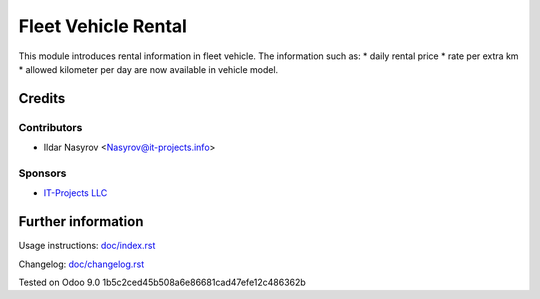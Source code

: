 ======================
 Fleet Vehicle Rental
======================

This module introduces rental information in fleet vehicle.
The information such as:
* daily rental price
* rate per extra km
* allowed kilometer per day
are now available in vehicle model.

Credits
=======

Contributors
------------
* Ildar Nasyrov <Nasyrov@it-projects.info>

Sponsors
--------
* `IT-Projects LLC <https://it-projects.info>`_

Further information
===================

Usage instructions: `<doc/index.rst>`_

Changelog: `<doc/changelog.rst>`_

Tested on Odoo 9.0 1b5c2ced45b508a6e86681cad47efe12c486362b
